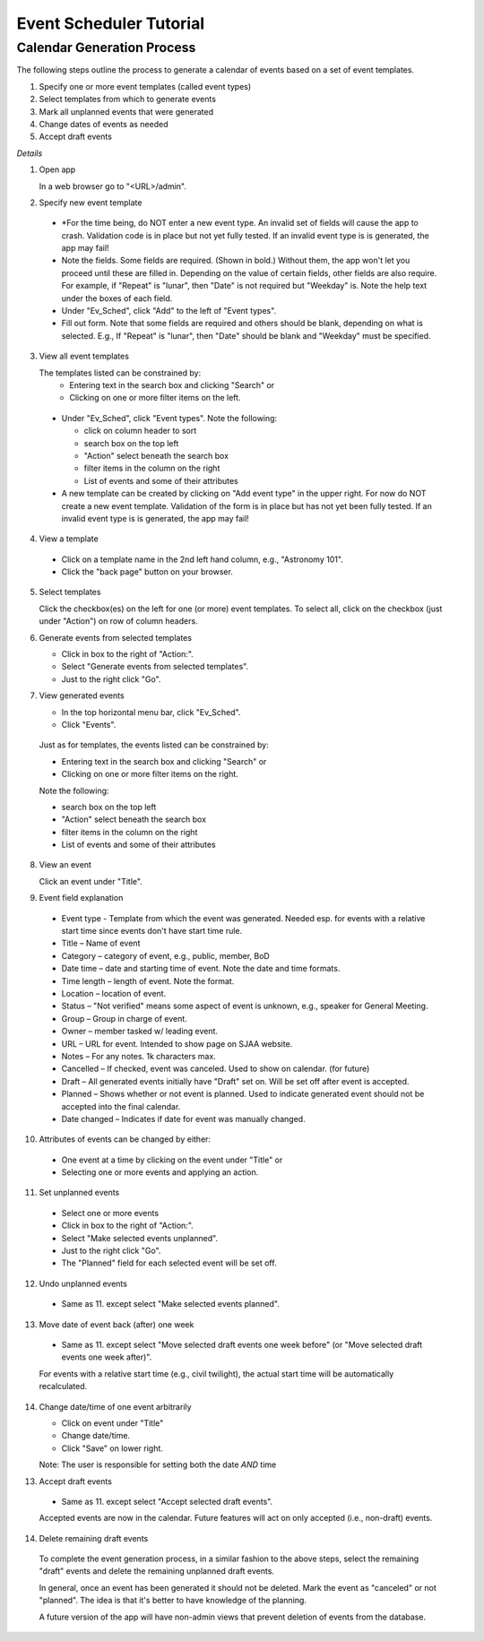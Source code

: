 ========================
Event Scheduler Tutorial
========================

Calendar Generation Process
---------------------------
The following steps outline the process to generate a calendar of events
based on a set of event templates.

#. Specify one or more event templates (called event types)
#. Select templates from which to generate events 
#. Mark all unplanned events that were generated 
#. Change dates of events as needed 
#. Accept draft events 

*Details*

1. Open app

   In a web browser go to "<URL>/admin".

2. Specify new event template

  - *For the time being, do NOT enter a new event type.  An invalid set of fields
    will cause the app to crash.  Validation code is in place but not yet fully
    tested.  If an invalid event type is is generated, the app may fail! 
  - Note the fields.  Some fields are required.  (Shown in bold.)  Without them,
    the app won't let you proceed until these are filled in.  Depending on the
    value of certain fields, other fields are also require.  For example, if
    "Repeat" is "lunar", then "Date" is not required but "Weekday" is.  Note the
    help text under the boxes of each field. 
  - Under "Ev_Sched", click "Add" to the left of "Event types".
  - Fill out form.  Note that some fields are required and others should be blank,
    depending on what is selected.  E.g., If "Repeat" is "lunar", then "Date" should be
    blank and "Weekday" must be specified.

3. View all event templates

   The templates listed can be constrained by: 
    - Entering text in the search box and clicking "Search" or 
    - Clicking on one or more filter items on the left.

  - Under "Ev_Sched", click "Event types".  Note the following: 

    - click on column header to sort 
    - search box on the top left 
    - "Action" select beneath the search box 
    - filter items in the column on the right 
    - List of events and some of their attributes 

  - A new template can be created by clicking on "Add event type" in the upper right.  
    For now do NOT create a new event template.  Validation of the form is in place
    but has not yet been fully tested.  If an invalid event type is is generated,
    the app may fail! 

4. View a template

  - Click on a template name in the 2nd left hand column, e.g., "Astronomy 101". 
  - Click the "back page" button on your browser. 

5. Select templates

   Click the checkbox(es) on the left for one (or more) event templates.  To select
   all, click on the checkbox (just under "Action") on row of column headers. 

6. Generate events from selected templates

   -   Click in box to the right of "Action:". 
   -   Select "Generate events from selected templates". 
   -   Just to the right click "Go". 

7. View generated events

   -  In the top horizontal menu bar, click "Ev_Sched". 
   -  Click "Events". 

  Just as for templates, the events listed can be constrained by: 

  - Entering text in the search box and clicking "Search" or 
  - Clicking on one or more filter items on the right. 

  Note the following: 

  - search box on the top left 
  - "Action" select beneath the search box 
  - filter items in the column on the right 
  - List of events and some of their attributes 

8. View an event

   Click an event under "Title".

9. Event field explanation 

  - Event type - Template from which the event was generated.  Needed esp.
    for events with a relative start time since events don't have start time rule. 
  - Title – Name of event 
  - Category – category of event, e.g., public, member, BoD 
  - Date time – date and starting time of event.  Note the date and time formats. 
  - Time length – length of event.  Note the format. 
  - Location – location of event. 
  - Status – "Not verified" means some aspect of event is unknown, e.g.,
    speaker for General Meeting. 
  - Group – Group in charge of event. 
  - Owner – member tasked w/ leading event. 
  - URL – URL for event.  Intended to show page on SJAA website. 
  - Notes – For any notes.  1k characters max. 
  - Cancelled – If checked, event was canceled.  Used to show on calendar. (for future) 
  - Draft – All generated events initially have "Draft" set on.  Will be set
    off after event is accepted. 
  - Planned – Shows whether or not event is planned.  Used to indicate generated
    event should not be accepted into the final calendar. 
  - Date changed – Indicates if date for event was manually changed. 

10. Attributes of events can be changed by either: 

  - One event at a time by clicking on the event under "Title" or 
  - Selecting one or more events and applying an action. 

11. Set unplanned events

  - Select one or more events 
  - Click in box to the right of "Action:". 
  - Select "Make selected events unplanned". 
  - Just to the right click "Go". 
  - The "Planned" field for each selected event will be set off. 

12. Undo unplanned events

  - Same as 11. except select "Make selected events planned".

13. Move date of event back (after) one week 

  - Same as 11. except select "Move selected draft events one week before"
    (or "Move selected draft events one week after)".

  For events with a relative start time (e.g., civil twilight), the
  actual start time will be automatically recalculated.

14. Change date/time of one event arbitrarily

    - Click on event under "Title" 
    - Change date/time. 
    - Click "Save" on lower right.

    Note: The user is responsible for setting both the date *AND* time

13. Accept draft events

  - Same as 11. except select "Accept selected draft events". 

  Accepted events are now in the calendar.  Future features will act on only
  accepted (i.e., non-draft) events. 

14. Delete remaining draft events

  To complete the event generation process, in a similar fashion to the above
  steps, select the remaining "draft" events and delete the remaining unplanned
  draft events.

  In general, once an event has been generated it should not be deleted.  Mark
  the event as "canceled" or not "planned".  The idea is that it's better to
  have knowledge of the planning. 
  
  A future version of the app will have non-admin views that prevent deletion
  of events from the database.
